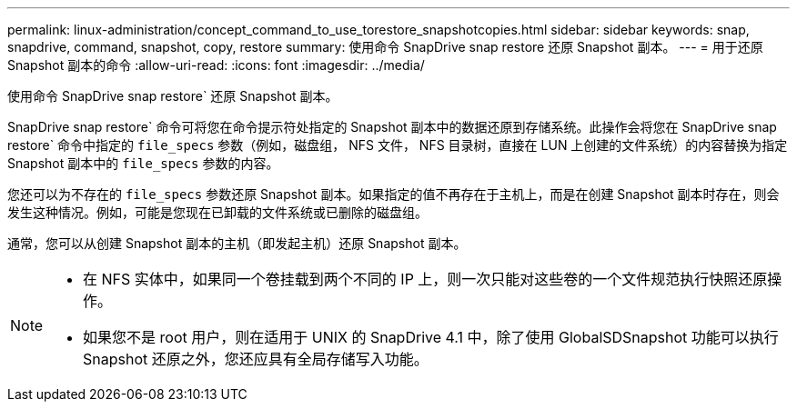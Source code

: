 ---
permalink: linux-administration/concept_command_to_use_torestore_snapshotcopies.html 
sidebar: sidebar 
keywords: snap, snapdrive, command, snapshot, copy, restore 
summary: 使用命令 SnapDrive snap restore 还原 Snapshot 副本。 
---
= 用于还原 Snapshot 副本的命令
:allow-uri-read: 
:icons: font
:imagesdir: ../media/


[role="lead"]
使用命令 SnapDrive snap restore` 还原 Snapshot 副本。

SnapDrive snap restore` 命令可将您在命令提示符处指定的 Snapshot 副本中的数据还原到存储系统。此操作会将您在 SnapDrive snap restore` 命令中指定的 `file_specs` 参数（例如，磁盘组， NFS 文件， NFS 目录树，直接在 LUN 上创建的文件系统）的内容替换为指定 Snapshot 副本中的 `file_specs` 参数的内容。

您还可以为不存在的 `file_specs` 参数还原 Snapshot 副本。如果指定的值不再存在于主机上，而是在创建 Snapshot 副本时存在，则会发生这种情况。例如，可能是您现在已卸载的文件系统或已删除的磁盘组。

通常，您可以从创建 Snapshot 副本的主机（即发起主机）还原 Snapshot 副本。

[NOTE]
====
* 在 NFS 实体中，如果同一个卷挂载到两个不同的 IP 上，则一次只能对这些卷的一个文件规范执行快照还原操作。
* 如果您不是 root 用户，则在适用于 UNIX 的 SnapDrive 4.1 中，除了使用 GlobalSDSnapshot 功能可以执行 Snapshot 还原之外，您还应具有全局存储写入功能。


====